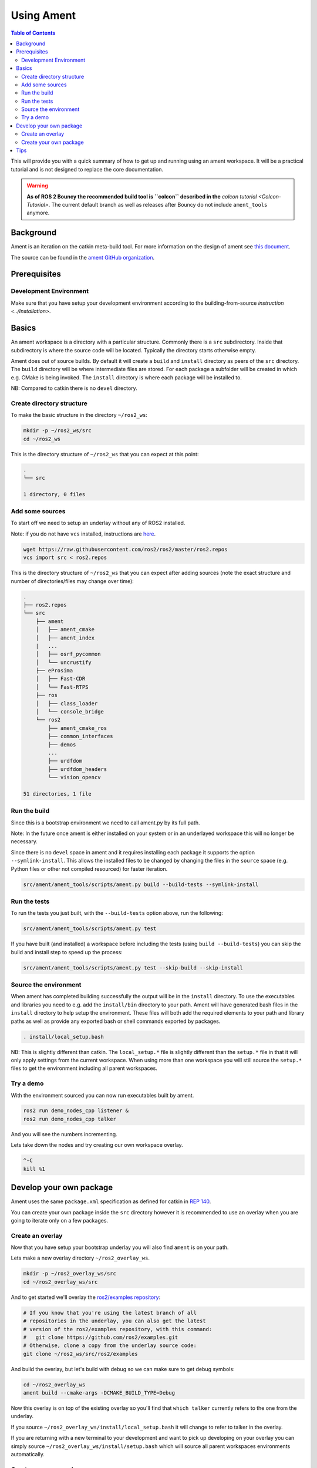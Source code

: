 .. redirect-from::

    Ament-Tutorial

Using Ament
===========

.. contents:: Table of Contents
   :depth: 2
   :local:

This will provide you with a quick summary of how to get up and running using an ament workspace.
It will be a practical tutorial and is not designed to replace the core documentation.

.. warning::
   **As of ROS 2 Bouncy the recommended build tool is ``colcon`` described in the** `colcon tutorial <Colcon-Tutorial>`.
   The current default branch as well as releases after Bouncy do not include ``ament_tools`` anymore.

Background
----------

Ament is an iteration on the catkin meta-build tool.
For more information on the design of ament see `this document <http://design.ros2.org/articles/ament.html>`__.

The source can be found in the `ament GitHub organization <https://github.com/ament>`__.

Prerequisites
-------------

Development Environment
^^^^^^^^^^^^^^^^^^^^^^^

Make sure that you have setup your development environment according to the building-from-source `instruction <../Installation>`.

Basics
------

An ament workspace is a directory with a particular structure.
Commonly there is a ``src`` subdirectory.
Inside that subdirectory is where the source code will be located.
Typically the directory starts otherwise empty.

Ament does out of source builds.
By default it will create a ``build`` and ``install`` directory as peers of the ``src`` directory.
The ``build`` directory will be where intermediate files are stored.
For each package a subfolder will be created in which e.g. CMake is being invoked.
The ``install`` directory is where each package will be installed to.

NB: Compared to catkin there is no ``devel`` directory.

Create directory structure
^^^^^^^^^^^^^^^^^^^^^^^^^^

To make the basic structure in the directory ``~/ros2_ws``:

.. code-block:: bash

   mkdir -p ~/ros2_ws/src
   cd ~/ros2_ws

This is the directory structure of ``~/ros2_ws`` that you can expect at this point:

.. code-block:: bash

   .
   └── src

   1 directory, 0 files

Add some sources
^^^^^^^^^^^^^^^^

To start off we need to setup an underlay without any of ROS2 installed.

Note: if you do not have ``vcs`` installed, instructions are `here <https://github.com/dirk-thomas/vcstool>`__.

.. code-block:: bash

   wget https://raw.githubusercontent.com/ros2/ros2/master/ros2.repos
   vcs import src < ros2.repos

This is the directory structure of ``~/ros2_ws`` that you can expect after adding sources (note the exact structure and number of directories/files may change over time):

.. code-block:: bash

   .
   ├── ros2.repos
   └── src
       ├── ament
       │   ├── ament_cmake
       │   ├── ament_index
       |   ...
       │   ├── osrf_pycommon
       │   └── uncrustify
       ├── eProsima
       │   ├── Fast-CDR
       │   └── Fast-RTPS
       ├── ros
       │   ├── class_loader
       │   └── console_bridge
       └── ros2
           ├── ament_cmake_ros
           ├── common_interfaces
           ├── demos
           ...
           ├── urdfdom
           ├── urdfdom_headers
           └── vision_opencv

   51 directories, 1 file

Run the build
^^^^^^^^^^^^^

Since this is a bootstrap environment we need to call ament.py by its full path.

Note: In the future once ament is either installed on your system or in an underlayed workspace this will no longer be necessary.

Since there is no ``devel`` space in ament and it requires installing each package it supports the option ``--symlink-install``.
This allows the installed files to be changed by changing the files in the ``source`` space (e.g. Python files or other not compiled resourced) for faster iteration.

.. code-block:: bash

   src/ament/ament_tools/scripts/ament.py build --build-tests --symlink-install

Run the tests
^^^^^^^^^^^^^

To run the tests you just built, with the ``--build-tests`` option above, run the following:

.. code-block:: bash

   src/ament/ament_tools/scripts/ament.py test

If you have built (and installed) a workspace before including the tests (using ``build --build-tests``) you can skip the build and install step to speed up the process:

.. code-block:: bash

   src/ament/ament_tools/scripts/ament.py test --skip-build --skip-install

Source the environment
^^^^^^^^^^^^^^^^^^^^^^

When ament has completed building successfully the output will be in the ``install`` directory.
To use the executables and libraries you need to e.g. add the ``install/bin`` directory to your path.
Ament will have generated bash files in the ``install`` directory to help setup the environment.
These files will both add the required elements to your path and library paths as well as provide any exported bash or shell commands exported by packages.

.. code-block:: bash

   . install/local_setup.bash

NB: This is slightly different than catkin.
The ``local_setup.*`` file is slightly different than the ``setup.*`` file in that it will only apply settings from the current workspace.
When using more than one workspace you will still source the ``setup.*`` files to get the environment including all parent workspaces.

Try a demo
^^^^^^^^^^

With the environment sourced you can now run executables built by ament.

.. code-block:: bash

   ros2 run demo_nodes_cpp listener &
   ros2 run demo_nodes_cpp talker

And you will see the numbers incrementing.

Lets take down the nodes and try creating our own workspace overlay.

.. code-block:: bash

   ^-C
   kill %1

Develop your own package
------------------------

Ament uses the same ``package.xml`` specification as defined for catkin in `REP 140 <http://www.ros.org/reps/rep-0140.html>`__.

You can create your own package inside the ``src`` directory however it is recommended to use an overlay when you are going to iterate only on a few packages.

Create an overlay
^^^^^^^^^^^^^^^^^

Now that you have setup your bootstrap underlay you will also find ``ament`` is on your path.

Lets make a new overlay directory ``~/ros2_overlay_ws``.

.. code-block:: bash

   mkdir -p ~/ros2_overlay_ws/src
   cd ~/ros2_overlay_ws/src

And to get started we'll overlay the `ros2/examples repository <https://github.com/ros2/examples>`__:

.. code-block:: bash

   # If you know that you're using the latest branch of all
   # repositories in the underlay, you can also get the latest
   # version of the ros2/examples repository, with this command:
   #   git clone https://github.com/ros2/examples.git
   # Otherwise, clone a copy from the underlay source code:
   git clone ~/ros2_ws/src/ros2/examples

And build the overlay, but let's build with debug so we can make sure to get debug symbols:

.. code-block:: bash

   cd ~/ros2_overlay_ws
   ament build --cmake-args -DCMAKE_BUILD_TYPE=Debug

Now this overlay is on top of the existing overlay so you'll find that ``which talker`` currently refers to the one from the underlay.

If you source ``~/ros2_overlay_ws/install/local_setup.bash`` it will change to refer to talker in the overlay.

If you are returning with a new terminal to your development and want to pick up developing on your overlay you can simply source ``~/ros2_overlay_ws/install/setup.bash`` which will source all parent workspaces environments automatically.

Create your own package
^^^^^^^^^^^^^^^^^^^^^^^

You can create your own package.
The equivalent of ``catkin_create_package`` will be ported to ament but is not available yet.

Ament supports multiple build types.
The recommended build types are ``ament_cmake`` and ``ament_python``.
Also supported are pure ``cmake`` packages.
It's expected to add support for more `build types <https://github.com/ament/ament_tools/blob/master/doc/development/build_types.rst>`__.

An example of an ``ament_python`` build is the `ament_tools package <https://github.com/ament/ament_tools>`__, where the setup.py is the primary entry point for building.

A package such as `demo_nodes_cpp <https://github.com/ros2/demos/tree/master/demo_nodes_cpp>`__ uses the ``ament_cmake`` build type, and uses CMake as the build tool.

Tips
----


* If you do not want to build a specific package place an empty file named ``AMENT_IGNORE`` in the directory and it will not be indexed.

    "Catch all" options like --cmake-args should be placed after other options, or delimited with '--':

.. code-block:: bash

   ament build . --force-cmake-configure --cmake-args -DCMAKE_BUILD_TYPE=Debug -- --ament-cmake-args -DCMAKE_BUILD_TYPE=Release


* If you want to run a single particular test from a package:

  .. code-block:: bash

     ament test --only-packages YOUR_PKG_NAME --ctest-args -R YOUR_TEST_IN_PKG
